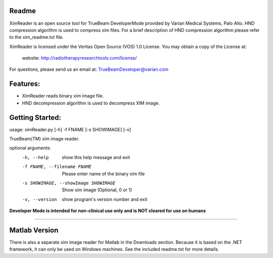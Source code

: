 Readme
======

XimReader is an open source tool for TrueBeam DeveloperMode provided by Varian Medical Systems, Palo Alto. 
HND compression algorithm is used to compress xim files. For a brief description of  HND compression algorithm 
please refer to the xim_readme.txt file.

XimReader is licensed under the Veritas Open Source (VOS) 1.0 License.
You may obtain a copy of the License at:

    website: http://radiotherapyresearchtools.com/license/

For questions, please send us an email at: TrueBeamDeveloper@varian.com                   

Features:
=========

* XimReader reads binary xim image file.
* HND decompression algorithm is used to decompress XIM image.

Getting Started:
================
usage: ximReader.py [-h] -f FNAME [-s SHOWIMAGE] [-v]

TrueBeam(TM) xim image reader.

optional arguments:
  -h, --help            show this help message and exit
  -f FNAME, --filename FNAME
                     Please enter name of the binary xim file
  -s SHOWIMAGE, --showImage SHOWIMAGE
                     Show xim image (Optional, 0 or 1)
  -v, --version         show program's version number and exit


**Developer Mode is intended for non-clinical use only and is NOT cleared for use on humans**


----------------------------------


Matlab Version
==============
There is also a separate xim image reader for Matlab in the Downloads section. Because it is based on the .NET framework, it can only be used on Windows machines. See the included readme.txt for more details.
